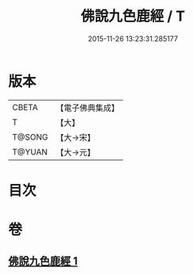 #+TITLE: 佛說九色鹿經 / T
#+DATE: 2015-11-26 13:23:31.285177
* 版本
 |     CBETA|【電子佛典集成】|
 |         T|【大】     |
 |    T@SONG|【大→宋】   |
 |    T@YUAN|【大→元】   |

* 目次
* 卷
** [[file:KR6b0036_001.txt][佛說九色鹿經 1]]
